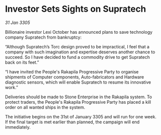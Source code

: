 * Investor Sets Sights on Supratech

/31 Jan 3305/

Billionaire investor Lexi October has announced plans to save technology company Supratech from bankruptcy: 

“Although Supratech’s Torc design proved to be impractical, I feel that a company with such imagination and expertise deserves another chance to succeed. So I have decided to fund a commodity drive to get Supratech back on its feet.” 

“I have invited the People's Rakapila Progressive Party to organise shipments of Computer components, Auto-fabricators and Hardware diagnostic sensors, which will enable Supratech to resume its innovative work.” 

Deliveries should be made to Stone Enterprise in the Rakapila system. To protect traders, the People's Rakapila Progressive Party has placed a kill order on all wanted ships in the system. 

The initiative begins on the 31st of January 3305 and will run for one week. If the final target is met earlier than planned, the campaign will end immediately.